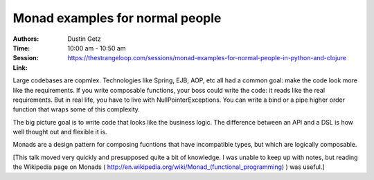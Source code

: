 Monad examples for normal people
================================

:Authors: Dustin Getz
:Time: 10:00 am - 10:50 am
:Session: https://thestrangeloop.com/sessions/monad-examples-for-normal-people-in-python-and-clojure
:Link:

Large codebases are copmlex. Technologies like Spring, EJB, AOP, etc
all had a common goal: make the code look more like the requirements.
If you write composable functions, your boss could write the code: it
reads like the real requirements. But in real life, you have to live
with NullPointerExceptions. You can write a bind or a pipe higher
order function that wraps some of this complexity.

The big picture goal is to write code that looks like the business
logic. The difference between an API and a DSL is how well thought out
and flexible it is.


Monads are a design pattern for composing fucntions that have
incompatible types, but which are logically composable.


[This talk moved very quickly and presupposed quite a bit of
knowledge. I was unable to keep up with notes, but reading the
Wikipedia page on Monads
( http://en.wikipedia.org/wiki/Monad_(functional_programming) ) was
useful.]
